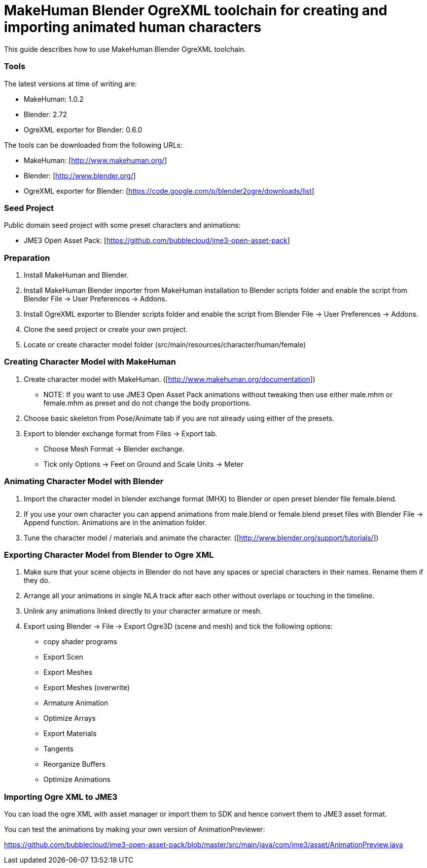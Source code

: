 

= MakeHuman Blender OgreXML toolchain for creating and importing animated human characters

This guide describes how to use MakeHuman Blender OgreXML toolchain.



=== Tools

The latest versions at time of writing are:


*  MakeHuman: 1.0.2
*  Blender: 2.72
*  OgreXML exporter for Blender: 0.6.0

The tools can be downloaded from the following URLs:


*  MakeHuman: [link:http://www.makehuman.org/][http://www.makehuman.org/]]
*  Blender: [link:http://www.blender.org/][http://www.blender.org/]]
*  OgreXML exporter for Blender: [link:https://code.google.com/p/blender2ogre/downloads/list][https://code.google.com/p/blender2ogre/downloads/list]]


=== Seed Project

Public domain seed project with some preset characters and animations:


*  JME3 Open Asset Pack: [link:https://github.com/bubblecloud/jme3-open-asset-pack][https://github.com/bubblecloud/jme3-open-asset-pack]]


=== Preparation

.  Install MakeHuman and Blender.
.  Install MakeHuman Blender importer from MakeHuman installation to Blender scripts folder and enable the script from Blender File → User Preferences → Addons.
.  Install OgreXML exporter to Blender scripts folder and enable the script from Blender File → User Preferences → Addons.
.  Clone the seed project or create your own project.
.  Locate or create character model folder (src/main/resources/character/human/female)


=== Creating Character Model with MakeHuman

.  Create character model with MakeHuman. ([link:http://www.makehuman.org/documentation][http://www.makehuman.org/documentation]])
**  NOTE: If you want to use JME3 Open Asset Pack animations without tweaking then use either male.mhm or female.mhm as preset and do not change the body proportions.

.  Choose basic skeleton from Pose/Animate tab if you are not already using either of the presets.
.  Export to blender exchange format from Files → Export tab.
**  Choose Mesh Format → Blender exchange.
**  Tick only Options → Feet on Ground and Scale Units → Meter 



=== Animating Character Model with Blender

.  Import the character model in blender exchange format (MHX) to Blender or open preset blender file female.blend.
.  If you use your own character you can append animations from male.blend or female.blend preset files with Blender File → Append  function. Animations are in the animation folder.
.  Tune the character model / materials and animate the character. ([link:http://www.blender.org/support/tutorials/][http://www.blender.org/support/tutorials/]])


=== Exporting Character Model from Blender to Ogre XML

.  Make sure that your scene objects in Blender do not have any spaces or special characters in their names. Rename them if they do.
.  Arrange all your animations in single NLA track after each other without overlaps or touching in the timeline.
.  Unlink any animations linked directly to your character armature or mesh.
.  Export using Blender → File → Export Ogre3D (scene and mesh) and tick the following options:
**  copy shader programs
**  Export Scen
**  Export Meshes
**  Export Meshes (overwrite)
**  Armature Animation
**  Optimize Arrays
**  Export Materials
**  Tangents
**  Reorganize Buffers
**  Optimize Animations



=== Importing Ogre XML to JME3

You can load the ogre XML with asset manager or import them to SDK and hence convert them to JME3 asset format.


You can test the animations by making your own version of AnimationPreviewer:


link:https://github.com/bubblecloud/jme3-open-asset-pack/blob/master/src/main/java/com/jme3/asset/AnimationPreview.java[https://github.com/bubblecloud/jme3-open-asset-pack/blob/master/src/main/java/com/jme3/asset/AnimationPreview.java]

